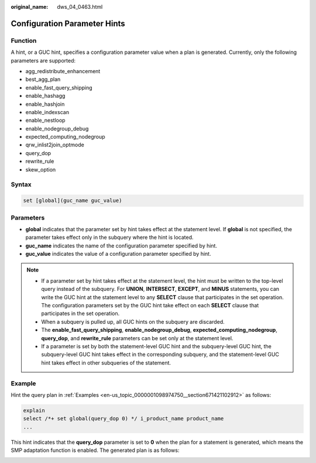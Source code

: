 :original_name: dws_04_0463.html

.. _dws_04_0463:

Configuration Parameter Hints
=============================

Function
--------

A hint, or a GUC hint, specifies a configuration parameter value when a plan is generated. Currently, only the following parameters are supported:

-  agg_redistribute_enhancement
-  best_agg_plan
-  enable_fast_query_shipping
-  enable_hashagg
-  enable_hashjoin
-  enable_indexscan
-  enable_nestloop
-  enable_nodegroup_debug
-  expected_computing_nodegroup
-  qrw_inlist2join_optmode
-  query_dop
-  rewrite_rule
-  skew_option

Syntax
------

.. code-block::

   set [global](guc_name guc_value)

Parameters
----------

-  **global** indicates that the parameter set by hint takes effect at the statement level. If **global** is not specified, the parameter takes effect only in the subquery where the hint is located.
-  **guc_name** indicates the name of the configuration parameter specified by hint.

-  **guc_value** indicates the value of a configuration parameter specified by hint.

.. note::

   -  If a parameter set by hint takes effect at the statement level, the hint must be written to the top-level query instead of the subquery. For **UNION**, **INTERSECT**, **EXCEPT**, and **MINUS** statements, you can write the GUC hint at the statement level to any **SELECT** clause that participates in the set operation. The configuration parameters set by the GUC hint take effect on each **SELECT** clause that participates in the set operation.
   -  When a subquery is pulled up, all GUC hints on the subquery are discarded.
   -  The **enable_fast_query_shipping**, **enable_nodegroup_debug**, **expected_computing_nodegroup**, **query_dop**, and **rewrite_rule** parameters can be set only at the statement level.
   -  If a parameter is set by both the statement-level GUC hint and the subquery-level GUC hint, the subquery-level GUC hint takes effect in the corresponding subquery, and the statement-level GUC hint takes effect in other subqueries of the statement.

Example
-------

Hint the query plan in :ref:`Examples <en-us_topic_0000001098974750__section671421102912>` as follows:

.. code-block::

   explain
   select /*+ set global(query_dop 0) */ i_product_name product_name
   ...

This hint indicates that the **query_dop** parameter is set to **0** when the plan for a statement is generated, which means the SMP adaptation function is enabled. The generated plan is as follows:

|image1|

.. |image1| image:: /_static/images/en-us_image_0000001145695193.png
